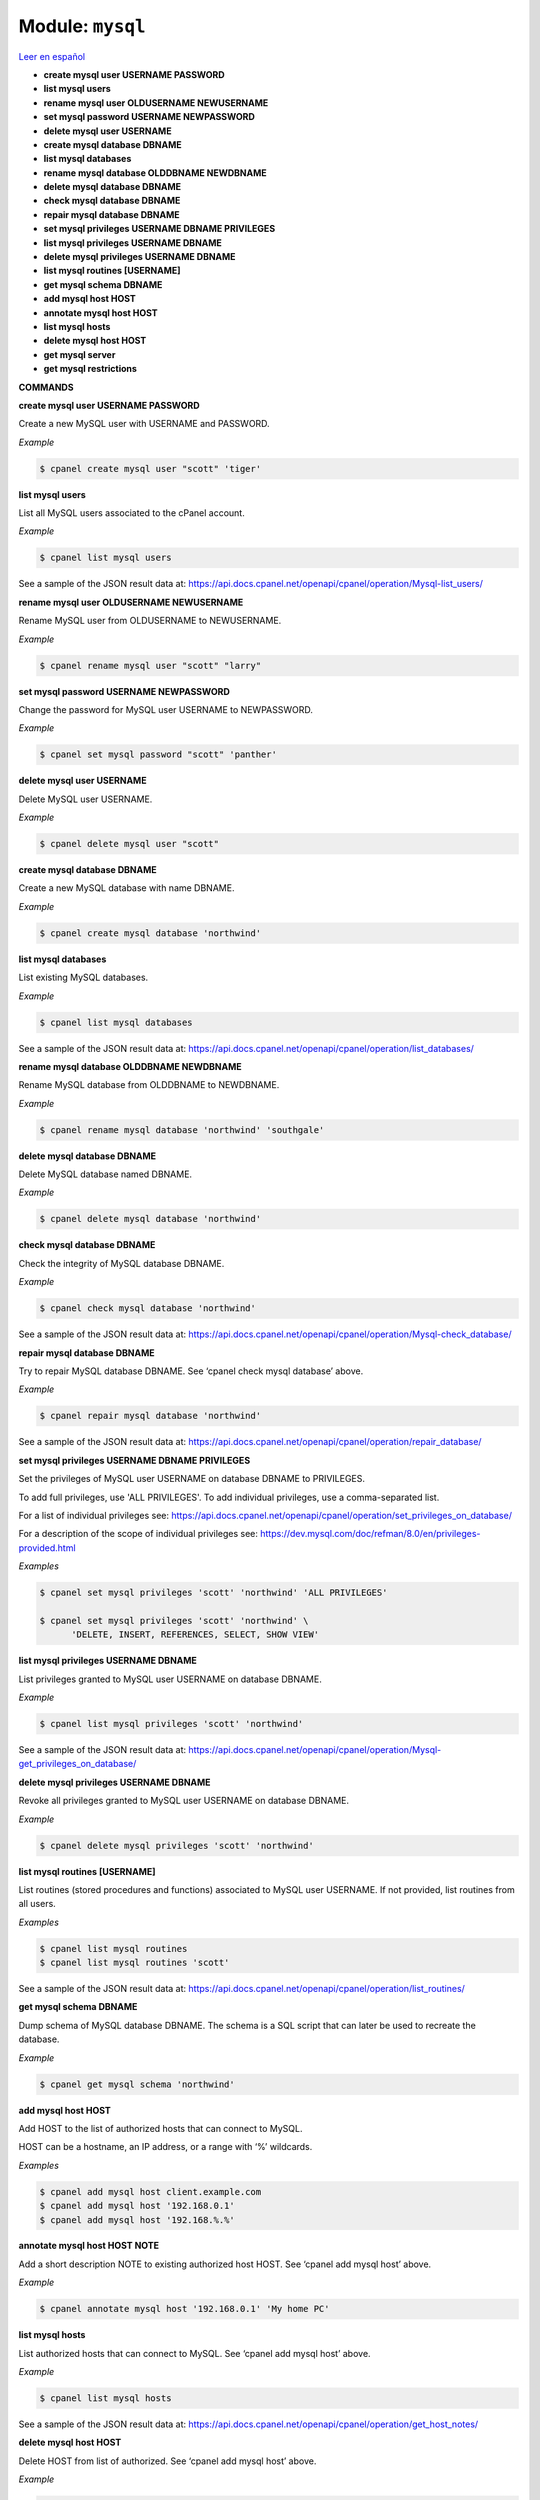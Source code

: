 ..
   Do not edit this .rst file directly — it’s generated programmatically.
   See doc/reference.sh.

==================================================
Module: ``mysql``
==================================================

`Leer en español </es/latest/reference/mysql.html>`_

- **create mysql user USERNAME PASSWORD**
- **list mysql users**
- **rename mysql user OLDUSERNAME NEWUSERNAME**
- **set mysql password USERNAME NEWPASSWORD**
- **delete mysql user USERNAME**
- **create mysql database DBNAME**
- **list mysql databases**
- **rename mysql database OLDDBNAME NEWDBNAME**
- **delete mysql database DBNAME**
- **check mysql database DBNAME**
- **repair mysql database DBNAME**
- **set mysql privileges USERNAME DBNAME PRIVILEGES**
- **list mysql privileges USERNAME DBNAME**
- **delete mysql privileges USERNAME DBNAME**
- **list mysql routines [USERNAME]**
- **get mysql schema DBNAME**
- **add mysql host HOST**
- **annotate mysql host HOST**
- **list mysql hosts**
- **delete mysql host HOST**
- **get mysql server**
- **get mysql restrictions**

**COMMANDS**


**create mysql user USERNAME PASSWORD**

Create a new MySQL user with USERNAME and PASSWORD.

*Example*

.. code:: sh

    $ cpanel create mysql user "scott" 'tiger'

**list mysql users**

List all MySQL users associated to the cPanel account.

*Example*

.. code:: sh

    $ cpanel list mysql users

See a sample of the JSON result data at:
https://api.docs.cpanel.net/openapi/cpanel/operation/Mysql-list_users/

**rename mysql user OLDUSERNAME NEWUSERNAME**

Rename MySQL user from OLDUSERNAME to NEWUSERNAME.

*Example*

.. code:: sh

    $ cpanel rename mysql user "scott" "larry"

**set mysql password USERNAME NEWPASSWORD**

Change the password for MySQL user USERNAME to NEWPASSWORD.

*Example*

.. code:: sh

    $ cpanel set mysql password "scott" 'panther'

**delete mysql user USERNAME**

Delete MySQL user USERNAME.

*Example*

.. code:: sh

    $ cpanel delete mysql user "scott"

**create mysql database DBNAME**

Create a new MySQL database with name DBNAME.

*Example*

.. code:: sh

    $ cpanel create mysql database 'northwind'

**list mysql databases**

List existing MySQL databases.

*Example*

.. code:: sh

    $ cpanel list mysql databases

See a sample of the JSON result data at:
https://api.docs.cpanel.net/openapi/cpanel/operation/list_databases/

**rename mysql database OLDDBNAME NEWDBNAME**

Rename MySQL database from OLDDBNAME to NEWDBNAME.

*Example*

.. code:: sh

    $ cpanel rename mysql database 'northwind' 'southgale'

**delete mysql database DBNAME**

Delete MySQL database named DBNAME.

*Example*

.. code:: sh

    $ cpanel delete mysql database 'northwind'

**check mysql database DBNAME**

Check the integrity of MySQL database DBNAME.

*Example*

.. code:: sh

    $ cpanel check mysql database 'northwind'

See a sample of the JSON result data at:
https://api.docs.cpanel.net/openapi/cpanel/operation/Mysql-check_database/

**repair mysql database DBNAME**

Try to repair MySQL database DBNAME.
See ‘cpanel check mysql database’ above.

*Example*

.. code:: sh

    $ cpanel repair mysql database 'northwind'

See a sample of the JSON result data at:
https://api.docs.cpanel.net/openapi/cpanel/operation/repair_database/

**set mysql privileges USERNAME DBNAME PRIVILEGES**

Set the privileges of MySQL user USERNAME on database DBNAME
to PRIVILEGES.

To add full privileges, use 'ALL PRIVILEGES'.
To add individual privileges, use a comma-separated list.

For a list of individual privileges see:
https://api.docs.cpanel.net/openapi/cpanel/operation/set_privileges_on_database/

For a description of the scope of individual privileges see:
https://dev.mysql.com/doc/refman/8.0/en/privileges-provided.html

*Examples*

.. code:: sh

    $ cpanel set mysql privileges 'scott' 'northwind' 'ALL PRIVILEGES'

    $ cpanel set mysql privileges 'scott' 'northwind' \ 
          'DELETE, INSERT, REFERENCES, SELECT, SHOW VIEW'

**list mysql privileges USERNAME DBNAME**

List privileges granted to MySQL user USERNAME on database DBNAME.

*Example*

.. code:: sh

    $ cpanel list mysql privileges 'scott' 'northwind'

See a sample of the JSON result data at:
https://api.docs.cpanel.net/openapi/cpanel/operation/Mysql-get_privileges_on_database/

**delete mysql privileges USERNAME DBNAME**

Revoke all privileges granted to MySQL user USERNAME on database DBNAME.

*Example*

.. code:: sh

    $ cpanel delete mysql privileges 'scott' 'northwind'

**list mysql routines [USERNAME]**

List routines (stored procedures and functions) associated to MySQL
user USERNAME. If not provided, list routines from all users.

*Examples*

.. code:: sh

    $ cpanel list mysql routines
    $ cpanel list mysql routines 'scott'

See a sample of the JSON result data at:
https://api.docs.cpanel.net/openapi/cpanel/operation/list_routines/

**get mysql schema DBNAME**

Dump schema of MySQL database DBNAME.
The schema is a SQL script that can later be used to recreate the
database.

*Example*

.. code:: sh

    $ cpanel get mysql schema 'northwind'

**add mysql host HOST**

Add HOST to the list of authorized hosts that can connect to MySQL.

HOST can be a hostname, an IP address, or a range with ‘%’ wildcards.

*Examples*

.. code:: sh

    $ cpanel add mysql host client.example.com
    $ cpanel add mysql host '192.168.0.1'
    $ cpanel add mysql host '192.168.%.%'

**annotate mysql host HOST NOTE**

Add a short description NOTE to existing authorized host HOST.
See ‘cpanel add mysql host’ above.

*Example*

.. code:: sh

    $ cpanel annotate mysql host '192.168.0.1' 'My home PC'

**list mysql hosts**

List authorized hosts that can connect to MySQL.
See ‘cpanel add mysql host’ above.

*Example*

.. code:: sh

    $ cpanel list mysql hosts

See a sample of the JSON result data at:
https://api.docs.cpanel.net/openapi/cpanel/operation/get_host_notes/

**delete mysql host HOST**

Delete HOST from list of authorized.
See ‘cpanel add mysql host’ above.

*Example*

.. code:: sh

    $ cpanel delete mysql host '192.168.0.1'

**get mysql server**

Return server information and version from MySQL.

*Example*

.. code:: sh

    $ cpanel get mysql server

See a sample of the JSON result data at:
https://api.docs.cpanel.net/openapi/cpanel/operation/get_server_information/

**get mysql restrictions**

Return MySQL object name length and prefix restrictions.

*Example*

.. code:: sh

    $ cpanel get mysql restrictions

See a sample of the JSON result data at:
https://api.docs.cpanel.net/openapi/cpanel/operation/get_restrictions/



